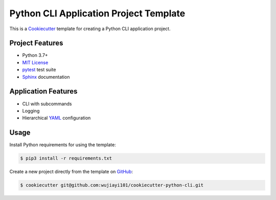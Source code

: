 ###################################
Python CLI Application Project Template
###################################

|badge|

This is a `Cookiecutter`_ template for creating a Python CLI application project.


================
Project Features
================

- Python 3.7+
- `MIT License`_
- `pytest`_ test suite
- `Sphinx`_ documentation


====================
Application Features
====================

- CLI with subcommands
- Logging
- Hierarchical `YAML`_ configuration


=====
Usage
=====

Install Python requirements for using the template:

.. code-block:: console

  $ pip3 install -r requirements.txt


Create a new project directly from the template on `GitHub`_:

.. code-block:: console

  $ cookiecutter git@github.com:wujiayi101/cookiecutter-python-cli.git


.. _GitHub Actions: https://github.com/mdklatt/cookiecutter-python-app/actions/workflows/test.yml
.. |badge| image:: https://github.com/mdklatt/cookiecutter-python-app/actions/workflows/test.yml/badge.svg
    :alt: GitHub Actions test status
    :target: `GitHub Actions`_
.. _Cookiecutter: http://cookiecutter.readthedocs.org
.. _Python Packaging User Guide: https://packaging.python.org/en/latest/tutorials/packaging-projects
.. _Packaging a Python library: http://blog.ionelmc.ro/2014/05/25/python-packaging
.. _pytest: http://pytest.org
.. _Sphinx: http://sphinx-doc.org
.. _MIT License: http://choosealicense.com/licenses/mit
.. _YAML: http://pyyaml.org/wiki/PyYAML
.. _GitHub: https://github.com/mdklatt/cookiecutter-python-app

